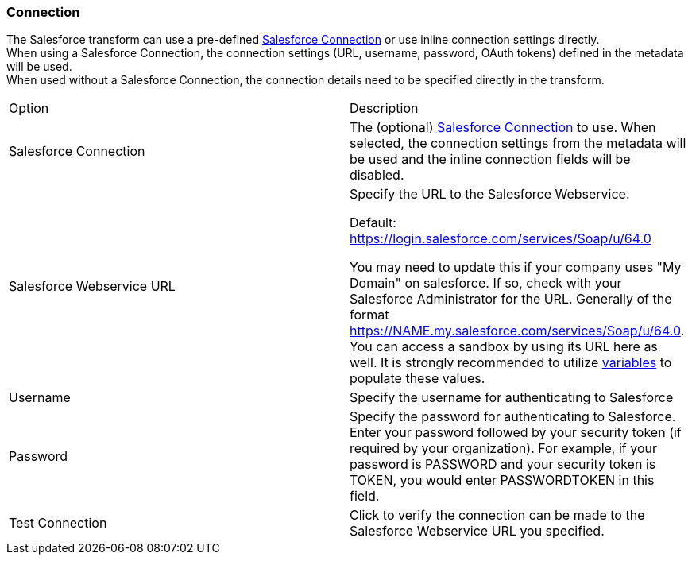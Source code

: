 ////
Licensed to the Apache Software Foundation (ASF) under one
or more contributor license agreements.  See the NOTICE file
distributed with this work for additional information
regarding copyright ownership.  The ASF licenses this file
to you under the Apache License, Version 2.0 (the
"License"); you may not use this file except in compliance
with the License.  You may obtain a copy of the License at
  http://www.apache.org/licenses/LICENSE-2.0
Unless required by applicable law or agreed to in writing,
software distributed under the License is distributed on an
"AS IS" BASIS, WITHOUT WARRANTIES OR CONDITIONS OF ANY
KIND, either express or implied.  See the License for the
specific language governing permissions and limitations
under the License.
////
:documentationPath: /pipeline/transforms/
:language: en_US
:description: (not used directly )

=== Connection

The Salesforce transform can use a pre-defined xref:metadata-types/salesforce-connection.adoc[Salesforce Connection] or use inline connection settings directly. +
When using a Salesforce Connection, the connection settings (URL, username, password, OAuth tokens) defined in the metadata will be used. +
When used without a Salesforce Connection, the connection details need to be specified directly in the transform.

[option="header"]
|===
|Option|Description
|Salesforce Connection|The (optional) xref:metadata-types/salesforce-connection.adoc[Salesforce Connection] to use. When selected, the connection settings from the metadata will be used and the inline connection fields will be disabled.
|Salesforce Webservice URL a| Specify the URL to the Salesforce Webservice. +

Default: https://login.salesforce.com/services/Soap/u/64.0 

You may need to update this if your company uses "My Domain" on salesforce.  If so, check with your Salesforce Administrator for the URL.  Generally of the format https://NAME.my.salesforce.com/services/Soap/u/64.0.  You can access a sandbox by using its URL here as well.  It is strongly recommended to utilize xref:pipeline/transforms/setvariable.adoc[variables] to populate these values.

|Username|Specify the username for authenticating to Salesforce
|Password|Specify the password for authenticating to Salesforce.
Enter your password followed by your security token (if required by your organization).
For example, if your password is PASSWORD and your security token is TOKEN, you would enter PASSWORDTOKEN in this field.
|Test Connection|Click to verify the connection can be made to the Salesforce Webservice URL you specified.
|===
